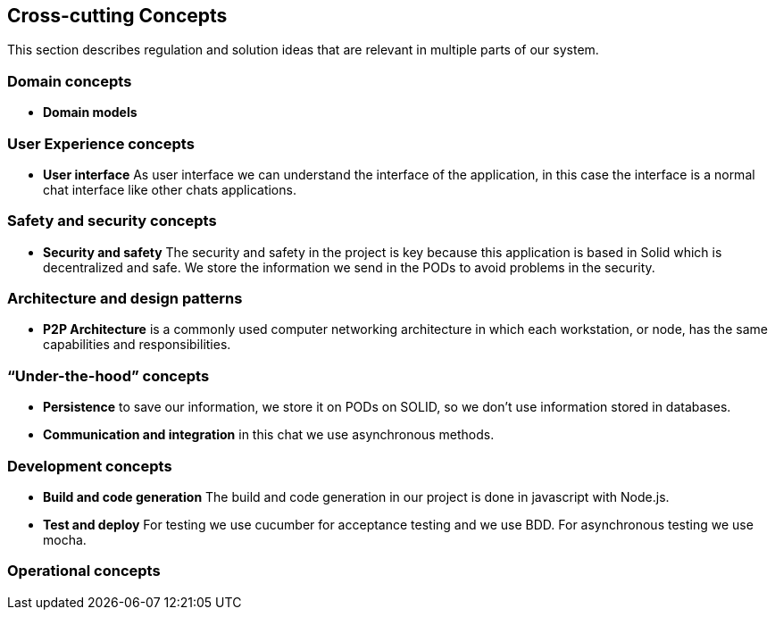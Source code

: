 [[section-concepts]]
== Cross-cutting Concepts

This section describes regulation and solution ideas that are relevant in multiple
parts of our system.

=== Domain concepts

* *Domain models*

=== User Experience concepts

* *User interface* As user interface we can understand the interface of the application, in this case the interface is a
 normal chat interface like other chats applications.


=== Safety and security concepts

* *Security and safety* The security and safety in the project is key because this application is based in Solid which is
decentralized and safe. We store the information we send in the PODs to avoid  problems in the security.

=== Architecture and design patterns

* *P2P Architecture* is a commonly used computer networking architecture in which each workstation, or node, has the same capabilities 
and responsibilities.

=== “Under-the-hood” concepts

* *Persistence* to save our information, we store it on PODs on SOLID, so we don't use information stored in databases.

* *Communication and integration* in this chat we use asynchronous methods.

=== Development concepts

* *Build and code generation* The build and code generation in our project is done in javascript with Node.js. 

* *Test and deploy* For testing we use cucumber for acceptance testing and we use BDD. For asynchronous testing we use mocha.


=== Operational concepts

